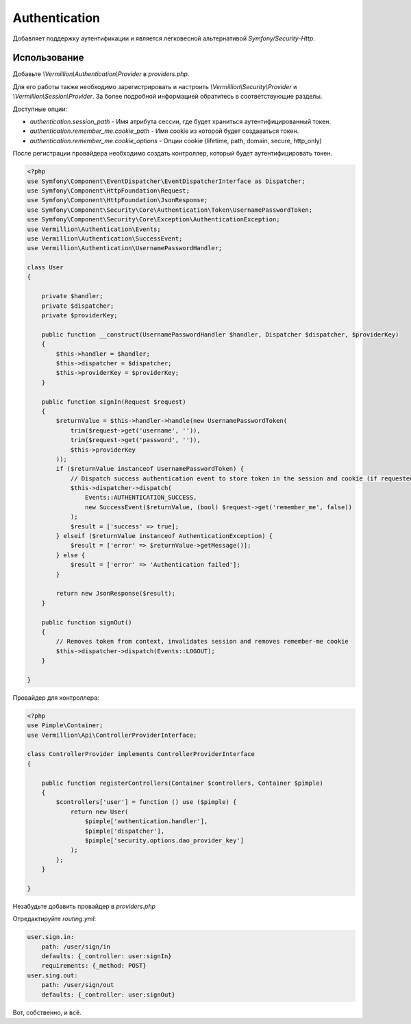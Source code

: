 Authentication
==============

Добавляет поддержку аутентификации и является легковесной альтернативой `Symfony/Security-Http`.

Использование
-------------

Добавьте `\\Vermillion\\Authentication\\Provider` в `providers.php`.

Для его работы также необходимо зарегистрировать и настроить `\\Vermillion\\Security\\Provider` и `\\Vermillion\\Session\\Provider`.
За более подробной информацией обратитесь в соответствующие разделы.

Доступные опции:

- `authentication.session_path` - Имя атрибута сессии, где будет храниться аутентифицированный токен.
- `authentication.remember_me.cookie_path` - Имя cookie из которой будет создаваться токен.
- `authentication.remember_me.cookie_options` - Опции cookie (lifetime, path, domain, secure, http_only)

После регистрации провайдера необходимо создать контроллер, который будет аутентифицировать токен.

.. code-block:: php

    <?php
    use Symfony\Component\EventDispatcher\EventDispatcherInterface as Dispatcher;
    use Symfony\Component\HttpFoundation\Request;
    use Symfony\Component\HttpFoundation\JsonResponse;
    use Symfony\Component\Security\Core\Authentication\Token\UsernamePasswordToken;
    use Symfony\Component\Security\Core\Exception\AuthenticationException;
    use Vermillion\Authentication\Events;
    use Vermillion\Authentication\SuccessEvent;
    use Vermillion\Authentication\UsernamePasswordHandler;
    
    class User
    {
    
        private $handler;
        private $dispatcher;
        private $providerKey;
    
        public function __construct(UsernamePasswordHandler $handler, Dispatcher $dispatcher, $providerKey)
        {
            $this->handler = $handler;
            $this->dispatcher = $dispatcher;
            $this->providerKey = $providerKey;
        }
    
        public function signIn(Request $request)
        {
            $returnValue = $this->handler->handle(new UsernamePasswordToken(
                trim($request->get('username', '')),
                trim($request->get('password', '')),
                $this->providerKey
            ));
            if ($returnValue instanceof UsernamePasswordToken) {
                // Dispatch success authentication event to store token in the session and cookie (if requested)
                $this->dispatcher->dispatch(
                    Events::AUTHENTICATION_SUCCESS,
                    new SuccessEvent($returnValue, (bool) $request->get('remember_me', false))
                );
                $result = ['success' => true];
            } elseif ($returnValue instanceof AuthenticationException) {
                $result = ['error' => $returnValue->getMessage()];
            } else {
                $result = ['error' => 'Authentication failed'];
            }
    
            return new JsonResponse($result);
        }
    
        public function signOut()
        {
            // Removes token from context, invalidates session and removes remember-me cookie
            $this->dispatcher->dispatch(Events::LOGOUT);
        }
    
    }


Провайдер для контроллера:

.. code-block:: php

    <?php
    use Pimple\Container;
    use Vermillion\Api\ControllerProviderInterface;
    
    class ControllerProvider implements ControllerProviderInterface
    {
    
        public function registerControllers(Container $controllers, Container $pimple)
        {
            $controllers['user'] = function () use ($pimple) {
                return new User(
                    $pimple['authentication.handler'],
                    $pimple['dispatcher'],
                    $pimple['security.options.dao_provider_key']
                );
            };
        }
    
    }

Незабудьте добавить провайдер в `providers.php`

Отредактируйте `routing.yml`:

.. code-block:: yaml

    user.sign.in:
        path: /user/sign/in
        defaults: {_controller: user:signIn}
        requirements: {_method: POST}
    user.sing.out:
        path: /user/sign/out
        defaults: {_controller: user:signOut}

Вот, собственно, и всё.
